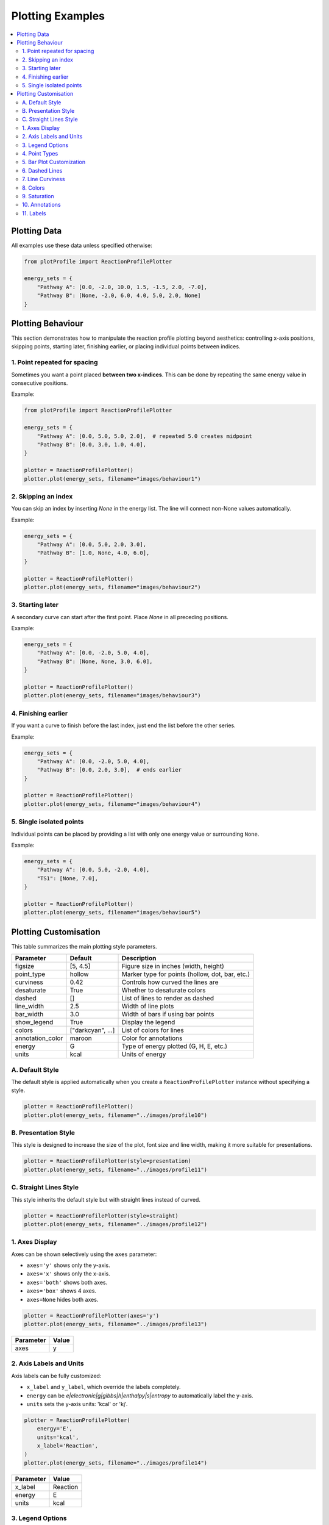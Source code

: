Plotting Examples
====================================

.. contents::
   :local:
   :depth: 2

Plotting Data
-------------

All examples use these data unless specified otherwise:

.. code-block:: python

    from plotProfile import ReactionProfilePlotter

    energy_sets = {
        "Pathway A": [0.0, -2.0, 10.0, 1.5, -1.5, 2.0, -7.0],
        "Pathway B": [None, -2.0, 6.0, 4.0, 5.0, 2.0, None]
    }

Plotting Behaviour 
------------------

This section demonstrates how to manipulate the reaction profile plotting
beyond aesthetics: controlling x-axis positions, skipping points, starting
later, finishing earlier, or placing individual points between indices.



1. Point repeated for spacing
~~~~~~~~~~~~~~~~~~~~~~~~~~~~~

Sometimes you want a point placed **between two x-indices**. This can
be done by repeating the same energy value in consecutive positions.

Example:

.. code-block:: python

    from plotProfile import ReactionProfilePlotter

    energy_sets = {
        "Pathway A": [0.0, 5.0, 5.0, 2.0],  # repeated 5.0 creates midpoint
        "Pathway B": [0.0, 3.0, 1.0, 4.0],
    }

    plotter = ReactionProfilePlotter()
    plotter.plot(energy_sets, filename="images/behaviour1")

.. image:: images/behaviour1.png
   :height: 300
   :alt: Behaviour Example 1

2. Skipping an index
~~~~~~~~~~~~~~~~~~~~~~~~~~~~~


You can skip an index by inserting `None` in the energy list.
The line will connect non-None values automatically.

Example:

.. code-block:: python

    energy_sets = {
        "Pathway A": [0.0, 5.0, 2.0, 3.0],  
        "Pathway B": [1.0, None, 4.0, 6.0],
    }

    plotter = ReactionProfilePlotter()
    plotter.plot(energy_sets, filename="images/behaviour2")

.. image:: images/behaviour2.png
   :height: 300
   :alt: Behaviour Example 2

3. Starting later
~~~~~~~~~~~~~~~~~~~~~~~~~~~~~


A secondary curve can start after the first point. Place `None` in
all preceding positions.

Example:

.. code-block:: python

    energy_sets = {
        "Pathway A": [0.0, -2.0, 5.0, 4.0],
        "Pathway B": [None, None, 3.0, 6.0],
    }

    plotter = ReactionProfilePlotter()
    plotter.plot(energy_sets, filename="images/behaviour3")

.. image:: images/behaviour3.png
   :height: 300
   :alt: Behaviour Example 3

4. Finishing earlier
~~~~~~~~~~~~~~~~~~~~~~~~~~~~~


If you want a curve to finish before the last index, just end the list
before the other series.

Example:

.. code-block:: python

    energy_sets = {
        "Pathway A": [0.0, -2.0, 5.0, 4.0],
        "Pathway B": [0.0, 2.0, 3.0],  # ends earlier
    }

    plotter = ReactionProfilePlotter()
    plotter.plot(energy_sets, filename="images/behaviour4")

.. image:: images/behaviour4.png
   :height: 300
   :alt: Behaviour Example 4

5. Single isolated points
~~~~~~~~~~~~~~~~~~~~~~~~~~~~~


Individual points can be placed by providing a list with only one
energy value or surrounding ``None``.

Example:

.. code-block:: python

    energy_sets = {
        "Pathway A": [0.0, 5.0, -2.0, 4.0],
        "TS1": [None, 7.0],
    }

    plotter = ReactionProfilePlotter()
    plotter.plot(energy_sets, filename="images/behaviour5")

.. image:: images/behaviour5.png
   :height: 300
   :alt: Behaviour Example 5


Plotting Customisation
-----------------------

This table summarizes the main plotting style parameters.


+-------------------+-------------------+--------------------------------------------------+
| Parameter         | Default           | Description                                      |
+===================+===================+==================================================+
| figsize           | [5, 4.5]          | Figure size in inches (width, height)            |
+-------------------+-------------------+--------------------------------------------------+
| point_type        | hollow            | Marker type for points (hollow, dot, bar, etc.)  |
+-------------------+-------------------+--------------------------------------------------+
| curviness         | 0.42              | Controls how curved the lines are                |
+-------------------+-------------------+--------------------------------------------------+
| desaturate        | True              | Whether to desaturate colors                     |
+-------------------+-------------------+--------------------------------------------------+
| dashed            | []                | List of lines to render as dashed                |
+-------------------+-------------------+--------------------------------------------------+
| line_width        | 2.5               | Width of line plots                              |
+-------------------+-------------------+--------------------------------------------------+
| bar_width         | 3.0               | Width of bars if using bar points                |
+-------------------+-------------------+--------------------------------------------------+
| show_legend       | True              | Display the legend                               |
+-------------------+-------------------+--------------------------------------------------+
| colors            | ["darkcyan", ...] | List of colors for lines                         |
+-------------------+-------------------+--------------------------------------------------+
| annotation_color  | maroon            | Color for annotations                            |
+-------------------+-------------------+--------------------------------------------------+
| energy            | G                 | Type of energy plotted (G, H, E, etc.)           |
+-------------------+-------------------+--------------------------------------------------+
| units             | kcal              | Units of energy                                  |
+-------------------+-------------------+--------------------------------------------------+


A. Default Style
~~~~~~~~~~~~~~~~
The default style is applied automatically when you create a ``ReactionProfilePlotter`` instance without specifying a style.

.. code-block:: python

    plotter = ReactionProfilePlotter()
    plotter.plot(energy_sets, filename="../images/profile10")

.. image:: images/profile10.png
   :height: 300px
   :alt: Example 1

B. Presentation Style
~~~~~~~~~~~~~~~~~~~~~~~
This style is designed to increase the size of the plot, font size and line width, making it more suitable for presentations. 

.. code-block:: python

    plotter = ReactionProfilePlotter(style=presentation)
    plotter.plot(energy_sets, filename="../images/profile11")

.. image:: images/profile11.png
   :height: 300px
   :alt: Example 1

C. Straight Lines Style
~~~~~~~~~~~~~~~~~~~~~~~~~
This style inherits the default style but with straight lines instead of curved.

.. code-block:: python

    plotter = ReactionProfilePlotter(style=straight)
    plotter.plot(energy_sets, filename="../images/profile12")

.. image:: images/profile12.png
   :height: 300px
   :alt: Example 1


1. Axes Display
~~~~~~~~~~~~~~~~~~~~~~~~

Axes can be shown selectively using the ``axes`` parameter:

- ``axes='y'`` shows only the y-axis.

- ``axes='x'`` shows only the x-axis.

- ``axes='both'`` shows both axes.

- ``axes='box'`` shows 4 axes.

- ``axes=None`` hides both axes.

.. code-block:: python

    plotter = ReactionProfilePlotter(axes='y')
    plotter.plot(energy_sets, filename="../images/profile13")

+-----------+------+
| Parameter | Value|
+===========+======+
| axes      | y    |
+-----------+------+

.. image:: images/profile13.png
   :height: 300px
   :alt: Axes example

2. Axis Labels and Units
~~~~~~~~~~~~~~~~~~~~~~~~~

Axis labels can be fully customized:

- ``x_label`` and ``y_label``, which override the labels completely.

- ``energy`` can be `e|electronic|g|gibbs|h|enthalpy|s|entropy` to automatically label the y-axis.

- ``units`` sets the y-axis units: 'kcal' or 'kj'.

.. code-block:: python

    plotter = ReactionProfilePlotter(
        energy='E',
        units='kcal',
        x_label='Reaction',
    )
    plotter.plot(energy_sets, filename="../images/profile14")

+-----------+-------------------------------+
| Parameter | Value                         |
+===========+===============================+
| x_label   | Reaction                      |
+-----------+-------------------------------+
| energy    | E                             |
+-----------+-------------------------------+
| units     | kcal                          |
+-----------+-------------------------------+

.. image:: images/profile14.png
   :height: 300px
   :alt: Axis labels example

3. Legend Options
~~~~~~~~~~~~~~~~~~~

The legend can be turned on/off, and specific lines can be included or excluded:

- ``show_legend`` toggles visibility. Default is `True`. This is controlled in the class as a global parameter. 

- ``exclude_from_legend`` hides specific lines. This is a plot function parameter.

- ``include_keys`` ensures certain keys are plotted even if not in the energy list. This is also a plot function parameter.

.. code-block:: python

    energy_sets = {
        "Pathway A": [0.0, -2.0, 10.0, 1.5, -1.5, 2.0, -7.0],
        "Pathway B": [None, -2.0, 6.0, 4.0, 5.0, 2.0, None],
        "Pathway C": [None, None, 3.0, 5.0, 6.0, 1.0, -2.0],
    }
    plotter = ReactionProfilePlotter(
        show_legend=True,
    )
    plotter.plot(energy_sets, exclude_from_legend=['Pathway A'], include_keys=["Pathway A", "Pathway C"], filename="../images/profile15")

+------------------------+----------------------------+
| Parameter              | Value                      |
+========================+============================+
| show_legend            | True                       |
+------------------------+----------------------------+
| exclude_from_legend    | ['Pathway B']              |
+------------------------+----------------------------+
| include_keys           | ['Pathway A', 'Pathway C'] |
+------------------------+----------------------------+

.. image:: images/profile15.png
   :height: 300px
   :alt: Legend example

4. Point Types
~~~~~~~~~~~~~~~~~~~~~~~

Point styles can be selected with ``point_type``:

- Options: 'hollow', 'dot', 'bar'.

.. code-block:: python

    plotter = ReactionProfilePlotter(point_type='dot')
    plotter.plot(energy_sets, filename="../images/profile16")

+------------+---------+
| Parameter  | Value   |
+============+=========+
| point_type | dot     |
+------------+---------+

.. image:: images/profile16.png
   :height: 300px
   :alt: Point type example

5. Bar Plot Customization
~~~~~~~~~~~~~~~~~~~~~~~~~~~~~~~~~~

Bars have additional options:

- ``bar_length`` and ``bar_width`` control size.

- ``connect_bar_ends`` determines if lines connect to the bar center or ends.

  - Default is `True`

.. code-block:: python

    plotter = ReactionProfilePlotter(
        point_type='bar',
        bar_length=0.8,
        bar_width=0.3,
        connect_bar_ends=True
    )
    plotter.plot(energy_sets, filename="../images/profile17")

+-------------------+--------+
| Parameter         | Value  |
+===================+========+
| point_type        | bar    |
+-------------------+--------+
| bar_length        | 0.8    |
+-------------------+--------+
| bar_width         | 0.3    |
+-------------------+--------+
| connect_bar_ends  | True   |
+-------------------+--------+

.. image:: images/profile17.png
   :height: 300px
   :alt: Bar plot example

6. Dashed Lines
~~~~~~~~~~~~~~~~~~~~~~~~

Lines can be dashed selectively with the ``dashed`` parameter

- Pass a list of keys to make those lines dashed.

- dash spacing can be controlled with ``dash_spacing`` (default is 2.5).

.. code-block:: python

    plotter = ReactionProfilePlotter(dashed=['Pathway A'])
    plotter.plot(energy_sets, filename="../images/profile18")

+--------------+---------------+
| Parameter    | Value         |
+==============+===============+
| dashed       | ['Pathway A'] |
+--------------+---------------+
| dash_spacing | 2.5           |
+--------------+---------------+

.. image:: images/profile18.png
   :height: 300px
   :alt: Dashed lines example

7. Line Curviness
~~~~~~~~~~~~~~~~~~~~~~~~~~

The ``curviness`` parameter uses Bezier curves to control line curvature:

- 0.0 → straight lines

- 0.0–1.0 → increasing curvature

.. code-block:: python

    plotter = ReactionProfilePlotter(curviness=0.7)
    plotter.plot(energy_sets, filename="../images/profile19")

+------------+-------+
| Parameter  | Value |
+============+=======+
| curviness  | 0.7   |
+------------+-------+

.. image:: images/profile19.png
   :height: 300px
   :alt: Curved lines example

8. Colors
~~~~~~~~~~~~~~~~~~

Colors can be customized:

- Pass a list of named colors (will cycle if fewer than energy sets, truncate if longer).  

- Alternatively, pass a string of a colormap *i.e.* 'viridis', 'plasma', 'blues', 'reds_r', etc.

.. code-block:: python

    plotter = ReactionProfilePlotter(
        .. colors=['red','green','blue'],
        colors='Reds_r'
    )
    plotter.plot(energy_sets, filename="../images/profile20")

+------------+-----------------+
| Parameter  | Value           |
+============+=================+
| colors      | Reds_r         |
+------------+-----------------+

.. image:: images/profile20.png
   :height: 300px
   :alt: Colors example

9. Saturation
~~~~~~~~~~~~~~~~~~~~~~~~~~

By default, the color of the lines are desaturated slightly relative to the points. This can be turned off with the ``desaturate`` parameter.

- This can also be controlled with ``desaturate-factor`` which is a float from 1.0 where this is the original increasing to increase desaturation. 

  - default is 1.2

.. code-block:: python

    plotter = ReactionProfilePlotter(desaturate=False)
    plotter.plot(energy_sets, filename="../images/profile21")

+----------------+-------+
| Parameter      | Value |
+================+=======+
| desaturate     | False |
+----------------+-------+

.. image:: images/profile21.png
   :height: 300px
   :alt: Saturation example


10. Annotations
~~~~~~~~~~~~~~~~~~~~~~~~~~

Annotations can be added to the plot using the ``annotations`` parameter in the format:

dict{
'Annotation': (start_index, end_index)
}

This adds an arrow at the bottom, with the text centered on the arrow. 

- The arrow color can be set with ``arrow_color``.

- The annotation text color can be set with ``annotation_color``.

- The annotation text size can be set with ``annotation_size``.

- Additional options include ``annotation_below_arrow`` to place the text below the arrow instead on on the arrow. 

.. code-block:: python

    annotations = {
        "A": (0, 1),
        "B": (2, 3),
        "C": (4, 5)
    }
    plotter = ReactionProfilePlotter()
    plotter.plot(energy_sets, annotations=annotations, filename="../images/profile22")

+---------------------+-----------------+
| Parameter           | Value           |
+=====================+=================+
| annotations         | {'A': (0, 1),   |
|                     | 'B': (2, 3),    |
|                     | 'C': (4, 5)}    |
+---------------------+-----------------+
| arrow_color         | xkcd:dark grey  |
+---------------------+-----------------+
| annotation_color    | maroon          |
+---------------------+-----------------+
| annotation_size     | 11              |
+---------------------+-----------------+

.. image:: images/profile22.png
   :height: 300px
   :alt: Annotations example


11. Labels
~~~~~~~~~~~~~~~~~~~~~~~~~~
Labels of points can be added in the following way:

- Pass a dict(list) of strings to the ``point_labels`` parameter.

- The keys are the energy set names, and the values are lists of labels for each point.

.. code-block:: python

    point_labels = {
        "Pathway A": ["Int1", "Int2", "TS1", "Int3"],
        "Pathway B": [None, None, "TS2" ]
    }
    plotter = ReactionProfilePlotter(point_labels=point_labels)
    plotter.plot(energy_sets, point_labels=point_labels, filename="../images/profile23")

+------------------+-----------------+
| Parameter        | Value           |
+==================+=================+
| point_labels     | {'Pathway A':   |
|                  | [None, 'TS1',   |
|                  | 'Int1', 'TS2']} |
+------------------+-----------------+ 

.. image:: images/profile23.png
   :height: 300px
   :alt: Labels example